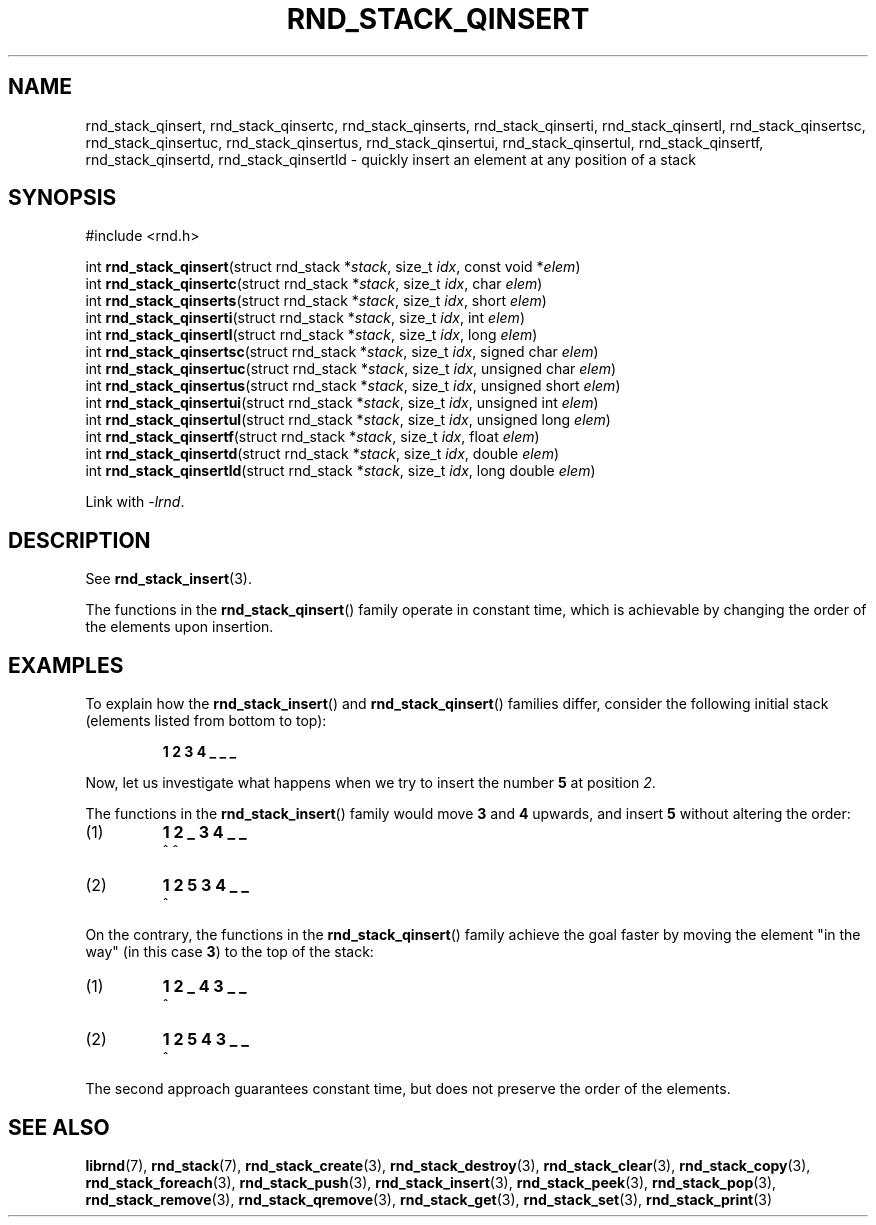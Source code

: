 .TH RND_STACK_QINSERT 3 DATE "librnd-VERSION"
.SH NAME
rnd_stack_qinsert, rnd_stack_qinsertc, rnd_stack_qinserts,
rnd_stack_qinserti, rnd_stack_qinsertl, rnd_stack_qinsertsc,
rnd_stack_qinsertuc, rnd_stack_qinsertus, rnd_stack_qinsertui,
rnd_stack_qinsertul, rnd_stack_qinsertf, rnd_stack_qinsertd,
rnd_stack_qinsertld \- quickly insert an element at any position of a stack
.SH SYNOPSIS
.ad l
#include <rnd.h>
.sp
int
.BR rnd_stack_qinsert "(struct rnd_stack"
.RI * stack ,
size_t
.IR idx ,
const void
.RI * elem )
.br
int
.BR rnd_stack_qinsertc "(struct rnd_stack"
.RI * stack ,
size_t
.IR idx ,
char
.IR elem )
.br
int
.BR rnd_stack_qinserts "(struct rnd_stack"
.RI * stack ,
size_t
.IR idx ,
short
.IR elem )
.br
int
.BR rnd_stack_qinserti "(struct rnd_stack"
.RI * stack ,
size_t
.IR idx ,
int
.IR elem )
.br
int
.BR rnd_stack_qinsertl "(struct rnd_stack"
.RI * stack ,
size_t
.IR idx ,
long
.IR elem )
.br
int
.BR rnd_stack_qinsertsc "(struct rnd_stack"
.RI * stack ,
size_t
.IR idx ,
signed char
.IR elem )
.br
int
.BR rnd_stack_qinsertuc "(struct rnd_stack"
.RI * stack ,
size_t
.IR idx ,
unsigned char
.IR elem )
.br
int
.BR rnd_stack_qinsertus "(struct rnd_stack"
.RI * stack ,
size_t
.IR idx ,
unsigned short
.IR elem )
.br
int
.BR rnd_stack_qinsertui "(struct rnd_stack"
.RI * stack ,
size_t
.IR idx ,
unsigned int
.IR elem )
.br
int
.BR rnd_stack_qinsertul "(struct rnd_stack"
.RI * stack ,
size_t
.IR idx ,
unsigned long
.IR elem )
.br
int
.BR rnd_stack_qinsertf "(struct rnd_stack"
.RI * stack ,
size_t
.IR idx ,
float
.IR elem )
.br
int
.BR rnd_stack_qinsertd "(struct rnd_stack"
.RI * stack ,
size_t
.IR idx ,
double
.IR elem )
.br
int
.BR rnd_stack_qinsertld "(struct rnd_stack"
.RI * stack ,
size_t
.IR idx ,
long double
.IR elem )
.sp
Link with \fI-lrnd\fP.
.ad
.SH DESCRIPTION
See
.BR rnd_stack_insert (3).
.P
The functions in the
.BR rnd_stack_qinsert ()
family operate in constant time, which is achievable by changing the order of
the elements upon insertion.
.SH EXAMPLES
To explain how the
.BR rnd_stack_insert ()
and
.BR rnd_stack_qinsert ()
families differ, consider the following initial stack (elements listed
from bottom to top):
.IP
.B 1 2 3 4 _ _ _
.P
Now, let us investigate what happens when we try to insert the number
.B 5
at position
.IR 2 .
.P
The functions in the
.BR rnd_stack_insert ()
family would move
.BR 3 " and " 4
upwards, and insert
.B 5
without altering the order:
.IP (1)
.B 1 2 _ 3 4 _ _
.br
\h'6n'^ ^
.IP (2)
.B 1 2 5 3 4 _ _
.br
\h'4n'^
.P
On the contrary, the functions in the
.BR rnd_stack_qinsert ()
family achieve the goal faster by moving the element "in the way" (in this case
.BR 3 )
to the top of the stack:
.IP (1)
.B 1 2 _ 4 3 _ _
.br
\h'8n'^
.IP (2)
.B 1 2 5 4 3 _ _
.br
\h'4n'^
.P
The second approach guarantees constant time, but does not preserve the order of
the elements.
.SH SEE ALSO
.ad l
.BR librnd (7),
.BR rnd_stack (7),
.BR rnd_stack_create (3),
.BR rnd_stack_destroy (3),
.BR rnd_stack_clear (3),
.BR rnd_stack_copy (3),
.BR rnd_stack_foreach (3),
.BR rnd_stack_push (3),
.BR rnd_stack_insert (3),
.BR rnd_stack_peek (3),
.BR rnd_stack_pop (3),
.BR rnd_stack_remove (3),
.BR rnd_stack_qremove (3),
.BR rnd_stack_get (3),
.BR rnd_stack_set (3),
.BR rnd_stack_print (3)

